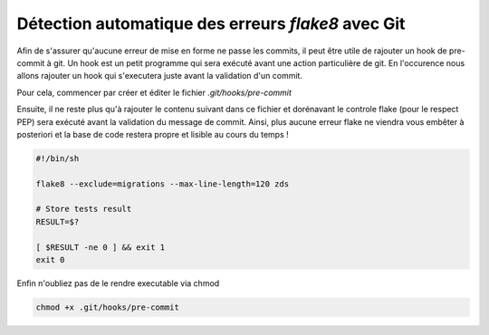 ===================================================
Détection automatique des erreurs *flake8* avec Git
===================================================

Afin de s'assurer qu'aucune erreur de mise en forme ne passe les commits,
il peut être utile de rajouter un hook de pre-commit à git. Un hook est un petit
programme qui sera exécuté avant une action particulière de git. En l'occurence nous
allons rajouter un hook qui s'executera juste avant la validation d'un commit.

Pour cela, commencer par créer et éditer le fichier `.git/hooks/pre-commit`

Ensuite, il ne reste plus qu'à rajouter le contenu suivant dans ce fichier et dorénavant
le controle flake (pour le respect PEP) sera exécuté avant la validation du message de commit.
Ainsi, plus aucune erreur flake ne viendra vous embêter à posteriori et la base de code
restera propre et lisible au cours du temps !

.. sourcecode:: bash

    #!/bin/sh

    flake8 --exclude=migrations --max-line-length=120 zds

    # Store tests result
    RESULT=$?

    [ $RESULT -ne 0 ] && exit 1
    exit 0


Enfin n'oubliez pas de le rendre executable via chmod

.. sourcecode:: bash

    chmod +x .git/hooks/pre-commit
